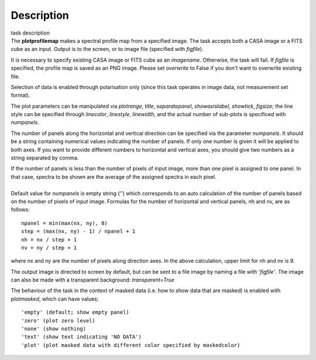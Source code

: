 .. container::
   :name: viewlet-above-content-title

Description
===========

.. container::
   :name: viewlet-below-content-title

.. container:: documentDescription description

   task description

.. container:: section
   :name: viewlet-above-content-body

.. container:: section
   :name: content-core

   .. container::
      :name: parent-fieldname-text

      The **plotprofilemap** makes a spectral profile map from a
      specified image. The task accepts both a CASA image or a FITS cube
      as an input. Output is to the screen, or to image file (specified
      with *figfile*).

      It is necessary to specify existing CASA image or FITS cube as an
      *imagename*. Otherwise, the task will fail. If *figfile* is
      specified, the profile map is saved as an PNG image. Please set
      *overwrite* to False if you don't want to overwrite existing file.

      Selection of data is enabled through polarisation only (since this
      task operates in image data, not measurement set format).

      The plot parameters can be manipulated via *plotrange*, *title*,
      *separatepanel*, *showaxislabel*, *showtick*, *figsize*; the line
      style can be specified through *linecolor*, *linestyle*,
      *linewidth*, and the actual number of sub-plots is specificed with
      *numpanels*.

      The number of panels along the horizontal and vertical direction
      can be specified via the parameter *numpanels*. It should be a
      string containing numerical values indicating the number of
      panels. If only one number is given it will be applied to both
      axes. If you want to provide different numbers to horizontal and
      vertical axes, you should give two numbers as a string separated
      by comma.

      | If the number of panels is less than the number of pixels of
        input image, more than one pixel is assigned to one panel. In
        that case, spectra to be shown are the average of the assigned
        spectra in each pixel.
      |               
      | Default value for *numpanels* is empty string ('') which
        corresponds to an auto calculation of the number of panels based
        on the number of pixels of input image. Formulas for the number
        of horizontal and vertical panels, nh and nv, are as follows:

      ::

         npanel = min(max(nx, ny), 8)
         step = (max(nx, ny) - 1) / npanel + 1
         nh = nx / step + 1
         nv = ny / step + 1

      where nx and ny are the number of pixels along direction axes. In
      the above calculation, upper limit for nh and nv is 9.

      The output image is directed to screen by default, but can be sent
      to a file image by naming a file with '*figfile'*. The image can
      also be made with a transparent background: *transparent=True*

      The behaviour of the task in the context of masked data (i.e. how
      to show data that are masked) is enabled with *plotmasked*, which
      can have values;

      ::

         'empty' (default; show empty panel)
         'zero' (plot zero level)
         'none' (show nothing)
         'text' (show text indicating 'NO DATA')
         'plot' (plot masked data with different color specified by maskedcolor)

       

.. container:: section
   :name: viewlet-below-content-body
